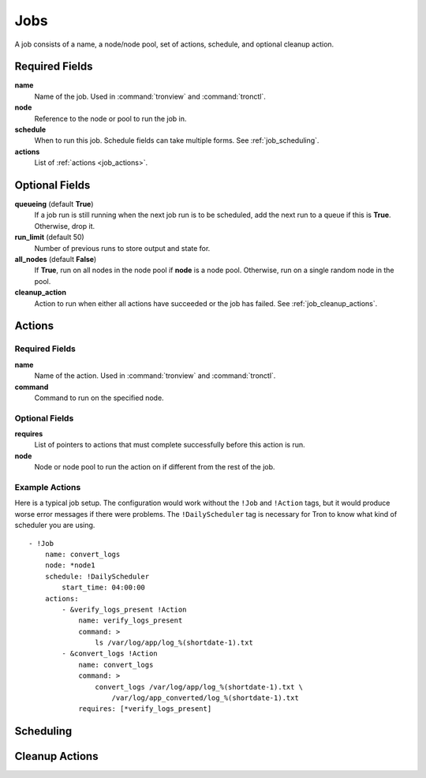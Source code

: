Jobs
====

A job consists of a name, a node/node pool, set of actions, schedule, and
optional cleanup action.


.. Keep this up to date with man_tronfig.rst

Required Fields
---------------

**name**
    Name of the job. Used in :command:`tronview` and :command:`tronctl`.

**node**
    Reference to the node or pool to run the job in.

**schedule**
    When to run this job. Schedule fields can take multiple forms. See
    :ref:`job_scheduling`.

**actions**
    List of :ref:`actions <job_actions>`.

Optional Fields
---------------

**queueing** (default **True**)
    If a job run is still running when the next job run is to be scheduled,
    add the next run to a queue if this is **True**. Otherwise, drop it.

**run_limit** (default 50)
    Number of previous runs to store output and state for.

**all_nodes** (default **False**)
    If **True**, run on all nodes in the node pool if **node** is a node pool.
    Otherwise, run on a single random node in the pool.

**cleanup_action**
    Action to run when either all actions have succeeded or the job has failed.
    See :ref:`job_cleanup_actions`.

.. _job_actions:

Actions
-------

Required Fields
^^^^^^^^^^^^^^^

**name**
    Name of the action. Used in :command:`tronview` and :command:`tronctl`.

**command**
    Command to run on the specified node.

Optional Fields
^^^^^^^^^^^^^^^

**requires**
    List of pointers to actions that must complete successfully before this
    action is run.

**node**
    Node or node pool to run the action on if different from the rest of the
    job.

Example Actions
^^^^^^^^^^^^^^^

Here is a typical job setup. The configuration would work without the ``!Job``
and ``!Action`` tags, but it would produce worse error messages if there were
problems. The ``!DailyScheduler`` tag is necessary for Tron to know what kind
of scheduler you are using.

::

    - !Job
        name: convert_logs
        node: *node1
        schedule: !DailyScheduler
            start_time: 04:00:00
        actions:
            - &verify_logs_present !Action
                name: verify_logs_present
                command: >
                    ls /var/log/app/log_%(shortdate-1).txt
            - &convert_logs !Action
                name: convert_logs
                command: >
                    convert_logs /var/log/app/log_%(shortdate-1).txt \
                        /var/log/app_converted/log_%(shortdate-1).txt
                requires: [*verify_logs_present]

.. _job_scheduling:

Scheduling
----------

.. _job_cleanup_actions:

Cleanup Actions
---------------
